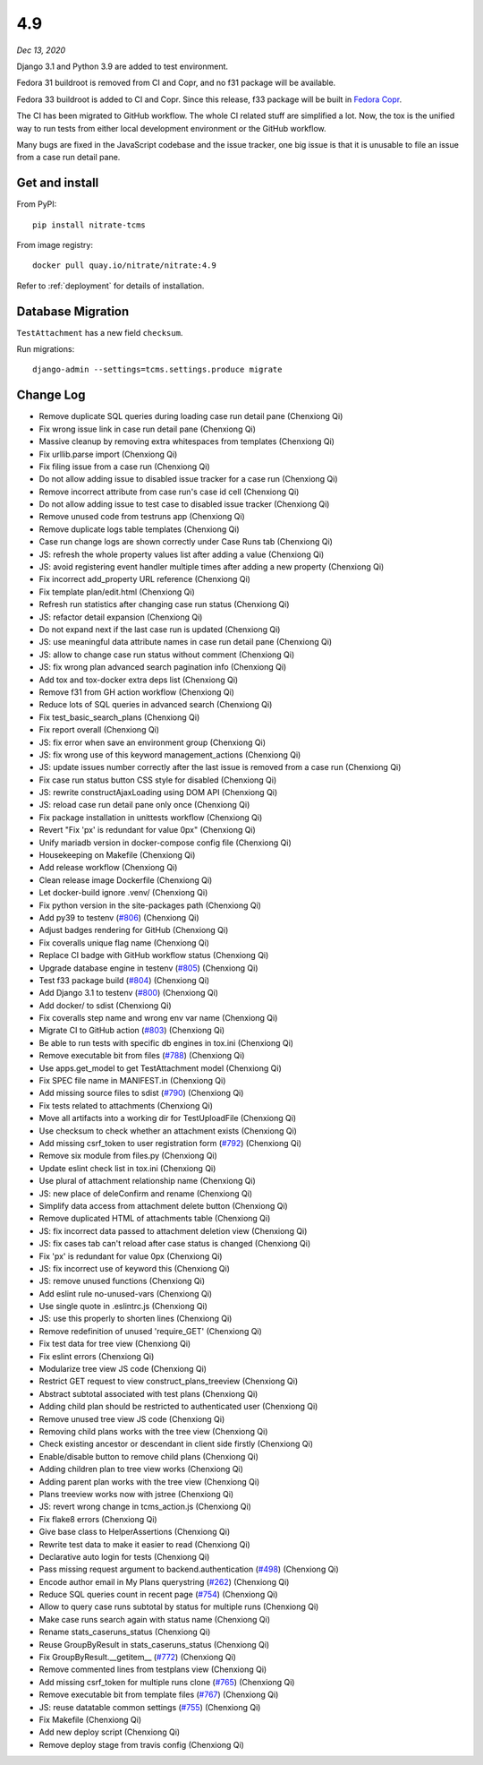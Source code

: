 .. _4.9:

4.9
===

*Dec 13, 2020*

Django 3.1 and Python 3.9 are added to test environment.

Fedora 31 buildroot is removed from CI and Copr, and no f31 package will be
available.

Fedora 33 buildroot is added to CI and Copr. Since this release, f33 package
will be built in `Fedora Copr`_.

The CI has been migrated to GitHub workflow. The whole CI related stuff are
simplified a lot. Now, the tox is the unified way to run tests from either
local development environment or the GitHub workflow.

Many bugs are fixed in the JavaScript codebase and the issue tracker, one big
issue is that it is unusable to file an issue from a case run detail pane.

.. _Fedora Copr: https://copr.fedorainfracloud.org/coprs/cqi/python-nitrate-tcms/

Get and install
---------------

From PyPI::

    pip install nitrate-tcms

From image registry::

    docker pull quay.io/nitrate/nitrate:4.9

Refer to :ref:`deployment` for details of installation.

Database Migration
------------------

``TestAttachment`` has a new field ``checksum``.

Run migrations::

    django-admin --settings=tcms.settings.produce migrate

Change Log
----------

* Remove duplicate SQL queries during loading case run detail pane
  (Chenxiong Qi)
* Fix wrong issue link in case run detail pane (Chenxiong Qi)
* Massive cleanup by removing extra whitespaces from templates (Chenxiong Qi)
* Fix urllib.parse import (Chenxiong Qi)
* Fix filing issue from a case run (Chenxiong Qi)
* Do not allow adding issue to disabled issue tracker for a case run
  (Chenxiong Qi)
* Remove incorrect attribute from case run's case id cell (Chenxiong Qi)
* Do not allow adding issue to test case to disabled issue tracker
  (Chenxiong Qi)
* Remove unused code from testruns app (Chenxiong Qi)
* Remove duplicate logs table templates (Chenxiong Qi)
* Case run change logs are shown correctly under Case Runs tab (Chenxiong Qi)
* JS: refresh the whole property values list after adding a value
  (Chenxiong Qi)
* JS: avoid registering event handler multiple times after adding a new
  property (Chenxiong Qi)
* Fix incorrect add_property URL reference (Chenxiong Qi)
* Fix template plan/edit.html (Chenxiong Qi)
* Refresh run statistics after changing case run status (Chenxiong Qi)
* JS: refactor detail expansion (Chenxiong Qi)
* Do not expand next if the last case run is updated (Chenxiong Qi)
* JS: use meaningful data attribute names in case run detail pane
  (Chenxiong Qi)
* JS: allow to change case run status without comment (Chenxiong Qi)
* JS: fix wrong plan advanced search pagination info (Chenxiong Qi)
* Add tox and tox-docker extra deps list (Chenxiong Qi)
* Remove f31 from GH action workflow (Chenxiong Qi)
* Reduce lots of SQL queries in advanced search (Chenxiong Qi)
* Fix test_basic_search_plans (Chenxiong Qi)
* Fix report overall (Chenxiong Qi)
* JS: fix error when save an environment group (Chenxiong Qi)
* JS: fix wrong use of this keyword management_actions (Chenxiong Qi)
* JS: update issues number correctly after the last issue is removed from a
  case run (Chenxiong Qi)
* Fix case run status button CSS style for disabled (Chenxiong Qi)
* JS: rewrite constructAjaxLoading using DOM API (Chenxiong Qi)
* JS: reload case run detail pane only once (Chenxiong Qi)
* Fix package installation in unittests workflow (Chenxiong Qi)
* Revert "Fix 'px' is redundant for value 0px" (Chenxiong Qi)
* Unify mariadb version in docker-compose config file (Chenxiong Qi)
* Housekeeping on Makefile (Chenxiong Qi)
* Add release workflow (Chenxiong Qi)
* Clean release image Dockerfile (Chenxiong Qi)
* Let docker-build ignore .venv/ (Chenxiong Qi)
* Fix python version in the site-packages path (Chenxiong Qi)
* Add py39 to testenv (`#806`_) (Chenxiong Qi)
* Adjust badges rendering for GitHub (Chenxiong Qi)
* Fix coveralls unique flag name (Chenxiong Qi)
* Replace CI badge with GitHub workflow status (Chenxiong Qi)
* Upgrade database engine in testenv (`#805`_) (Chenxiong Qi)
* Test f33 package build (`#804`_) (Chenxiong Qi)
* Add Django 3.1 to testenv (`#800`_) (Chenxiong Qi)
* Add docker/ to sdist (Chenxiong Qi)
* Fix coveralls step name and wrong env var name (Chenxiong Qi)
* Migrate CI to GitHub action (`#803`_) (Chenxiong Qi)
* Be able to run tests with specific db engines in tox.ini (Chenxiong Qi)
* Remove executable bit from files (`#788`_) (Chenxiong Qi)
* Use apps.get_model to get TestAttachment model (Chenxiong Qi)
* Fix SPEC file name in MANIFEST.in (Chenxiong Qi)
* Add missing source files to sdist (`#790`_) (Chenxiong Qi)
* Fix tests related to attachments (Chenxiong Qi)
* Move all artifacts into a working dir for TestUploadFile (Chenxiong Qi)
* Use checksum to check whether an attachment exists (Chenxiong Qi)
* Add missing csrf_token to user registration form (`#792`_) (Chenxiong Qi)
* Remove six module from files.py (Chenxiong Qi)
* Update eslint check list in tox.ini (Chenxiong Qi)
* Use plural of attachment relationship name (Chenxiong Qi)
* JS: new place of deleConfirm and rename (Chenxiong Qi)
* Simplify data access from attachment delete button (Chenxiong Qi)
* Remove duplicated HTML of attachments table (Chenxiong Qi)
* JS: fix incorrect data passed to attachment deletion view (Chenxiong Qi)
* JS: fix cases tab can't reload after case status is changed (Chenxiong Qi)
* Fix 'px' is redundant for value 0px (Chenxiong Qi)
* JS: fix incorrect use of keyword this (Chenxiong Qi)
* JS: remove unused functions (Chenxiong Qi)
* Add eslint rule no-unused-vars (Chenxiong Qi)
* Use single quote in .eslintrc.js (Chenxiong Qi)
* JS: use this properly to shorten lines (Chenxiong Qi)
* Remove redefinition of unused 'require_GET' (Chenxiong Qi)
* Fix test data for tree view (Chenxiong Qi)
* Fix eslint errors (Chenxiong Qi)
* Modularize tree view JS code (Chenxiong Qi)
* Restrict GET request to view construct_plans_treeview (Chenxiong Qi)
* Abstract subtotal associated with test plans (Chenxiong Qi)
* Adding child plan should be restricted to authenticated user (Chenxiong Qi)
* Remove unused tree view JS code (Chenxiong Qi)
* Removing child plans works with the tree view (Chenxiong Qi)
* Check existing ancestor or descendant in client side firstly (Chenxiong Qi)
* Enable/disable button to remove child plans (Chenxiong Qi)
* Adding children plan to tree view works (Chenxiong Qi)
* Adding parent plan works with the tree view (Chenxiong Qi)
* Plans treeview works now with jstree (Chenxiong Qi)
* JS: revert wrong change in tcms_action.js (Chenxiong Qi)
* Fix flake8 errors (Chenxiong Qi)
* Give base class to HelperAssertions (Chenxiong Qi)
* Rewrite test data to make it easier to read (Chenxiong Qi)
* Declarative auto login for tests (Chenxiong Qi)
* Pass missing request argument to backend.authentication (`#498`_)
  (Chenxiong Qi)
* Encode author email in My Plans querystring (`#262`_) (Chenxiong Qi)
* Reduce SQL queries count in recent page (`#754`_) (Chenxiong Qi)
* Allow to query case runs subtotal by status for multiple runs (Chenxiong Qi)
* Make case runs search again with status name (Chenxiong Qi)
* Rename stats_caseruns_status (Chenxiong Qi)
* Reuse GroupByResult in stats_caseruns_status (Chenxiong Qi)
* Fix GroupByResult.__getitem__ (`#772`_) (Chenxiong Qi)
* Remove commented lines from testplans view (Chenxiong Qi)
* Add missing csrf_token for multiple runs clone (`#765`_) (Chenxiong Qi)
* Remove executable bit from template files (`#767`_) (Chenxiong Qi)
* JS: reuse datatable common settings (`#755`_) (Chenxiong Qi)
* Fix Makefile (Chenxiong Qi)
* Add new deploy script (Chenxiong Qi)
* Remove deploy stage from travis config (Chenxiong Qi)

.. _#806: https://github.com/Nitrate/Nitrate/issues/806
.. _#805: https://github.com/Nitrate/Nitrate/issues/805
.. _#804: https://github.com/Nitrate/Nitrate/issues/804
.. _#800: https://github.com/Nitrate/Nitrate/issues/800
.. _#803: https://github.com/Nitrate/Nitrate/issues/803
.. _#788: https://github.com/Nitrate/Nitrate/issues/788
.. _#790: https://github.com/Nitrate/Nitrate/issues/790
.. _#792: https://github.com/Nitrate/Nitrate/issues/792
.. _#498: https://github.com/Nitrate/Nitrate/issues/498
.. _#262: https://github.com/Nitrate/Nitrate/issues/262
.. _#754: https://github.com/Nitrate/Nitrate/issues/754
.. _#772: https://github.com/Nitrate/Nitrate/issues/772
.. _#765: https://github.com/Nitrate/Nitrate/issues/765
.. _#767: https://github.com/Nitrate/Nitrate/issues/767
.. _#755: https://github.com/Nitrate/Nitrate/issues/755
